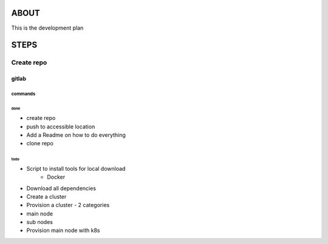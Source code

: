 
###############################################################################
ABOUT
###############################################################################

This is the development plan

###############################################################################
STEPS
###############################################################################

===============================================================================
Create repo
===============================================================================

gitlab
-------------------------------------------------------------------------------

commands
^^^^^^^^^^^^^^^^^^^^^^^^^^^^^^^^^^^^^^^^^^^^^^^^^^^^^^^^^^^^^^^^^^^^^^^^^^^^^^^

done
~~~~~~

* create repo
* push to accessible location
* Add a Readme on how to do everything
* clone repo

todo
~~~~~~

* Script to install tools for local download
   * Docker
* Download all dependencies
* Create a cluster
* Provision a cluster - 2 categories
* main node
* sub nodes
* Provision main node with k8s